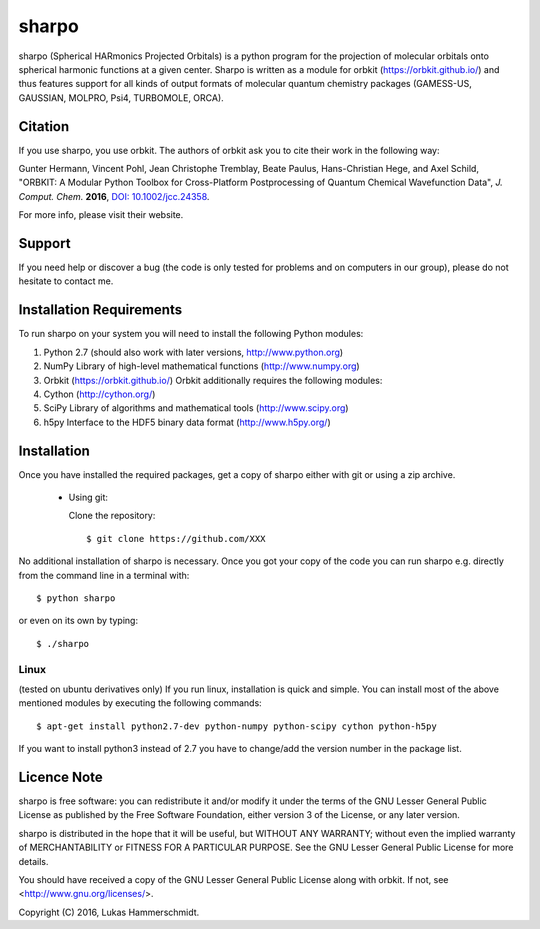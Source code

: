 sharpo
======

sharpo (Spherical HARmonics Projected Orbitals) is a python program for the
projection of molecular orbitals onto spherical harmonic functions at a given
center. Sharpo is written as a module for orbkit (https://orbkit.github.io/)
and thus features support for all kinds of output formats of molecular quantum
chemistry packages (GAMESS-US, GAUSSIAN, MOLPRO, Psi4, TURBOMOLE, ORCA).

Citation
--------
If you use sharpo, you use orbkit. The authors of orbkit ask you to cite their work
in the following way:

Gunter Hermann, Vincent Pohl, Jean Christophe Tremblay, Beate Paulus, Hans-Christian Hege, and Axel Schild,
"ORBKIT: A Modular Python Toolbox for Cross-Platform Postprocessing of Quantum Chemical Wavefunction Data", 
*J. Comput. Chem.* **2016**, `DOI: 10.1002/jcc.24358`__.

__ http://dx.doi.org/10.1002/jcc.24358

For more info, please visit their website.

Support
-------

If you need help or discover a bug (the code is only tested for problems and on computers in our group), please do not hesitate
to contact me.

Installation Requirements
-------------------------

To run sharpo on your system you will need to install the following Python modules:

1. Python 2.7 (should also work with later versions, http://www.python.org)
2. NumPy Library of high-level mathematical functions (http://www.numpy.org)
3. Orbkit (https://orbkit.github.io/)
   Orbkit additionally requires the following modules:
4. Cython (http://cython.org/)
5. SciPy Library of algorithms and mathematical tools (http://www.scipy.org)
6. h5py Interface to the HDF5 binary data format (http://www.h5py.org/)

Installation
------------

Once you have installed the required packages, get a copy of sharpo either with
git or using a zip archive.

  * Using git:

    Clone the repository::

        $ git clone https://github.com/XXX

No additional installation of sharpo is necessary. Once you got your copy of the
code you can run sharpo e.g. directly from the command line in a terminal with::

$ python sharpo

or even on its own by typing::

$ ./sharpo

Linux 
.....

(tested on ubuntu derivatives only) If you run linux, installation is quick and simple.
You can install most of the above mentioned modules by executing the following commands::

$ apt-get install python2.7-dev python-numpy python-scipy cython python-h5py

If you want to install python3 instead of 2.7 you have to change/add the version number in the
package list.

Licence Note
------------

sharpo is free software: you can redistribute it and/or modify it under the 
terms of the GNU Lesser General Public License as published by the Free Software 
Foundation, either version 3 of the License, or any later version.

sharpo is distributed in the hope that it will be useful, but WITHOUT ANY 
WARRANTY; without even the implied warranty of MERCHANTABILITY or FITNESS FOR A
PARTICULAR PURPOSE.  See the GNU Lesser General Public License for more details.

You should have received a copy of the GNU Lesser General Public License along 
with orbkit. If not, see <http://www.gnu.org/licenses/>.

Copyright (C) 2016, Lukas Hammerschmidt.
